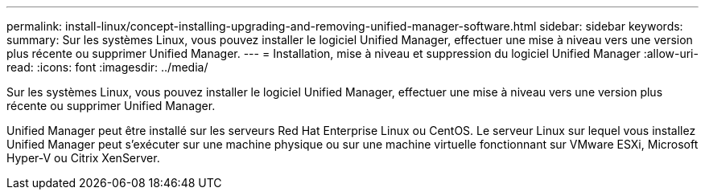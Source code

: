 ---
permalink: install-linux/concept-installing-upgrading-and-removing-unified-manager-software.html 
sidebar: sidebar 
keywords:  
summary: Sur les systèmes Linux, vous pouvez installer le logiciel Unified Manager, effectuer une mise à niveau vers une version plus récente ou supprimer Unified Manager. 
---
= Installation, mise à niveau et suppression du logiciel Unified Manager
:allow-uri-read: 
:icons: font
:imagesdir: ../media/


[role="lead"]
Sur les systèmes Linux, vous pouvez installer le logiciel Unified Manager, effectuer une mise à niveau vers une version plus récente ou supprimer Unified Manager.

Unified Manager peut être installé sur les serveurs Red Hat Enterprise Linux ou CentOS. Le serveur Linux sur lequel vous installez Unified Manager peut s'exécuter sur une machine physique ou sur une machine virtuelle fonctionnant sur VMware ESXi, Microsoft Hyper-V ou Citrix XenServer.
